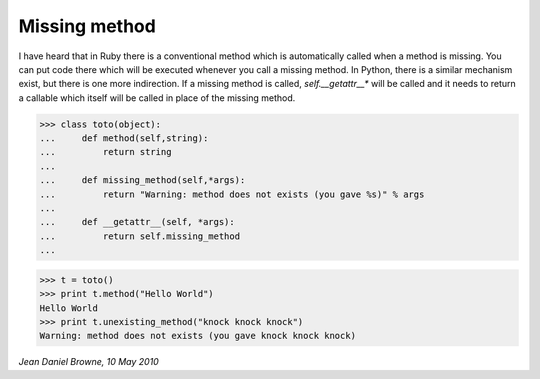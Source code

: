 

Missing method
==============

I have heard that in Ruby there is a conventional method which is
automatically called when a method is missing. You can put code there
which will be executed whenever you call a missing method. In Python,
there is a similar mechanism exist, but there is one more
indirection. If a missing method is called, *self.__getattr__** will
be called and it needs to return a callable which itself will be
called in place of the missing method.

>>> class toto(object):
...     def method(self,string):
...         return string
... 
...     def missing_method(self,*args):
...         return "Warning: method does not exists (you gave %s)" % args
... 
...     def __getattr__(self, *args):
...         return self.missing_method
... 

>>> t = toto()
>>> print t.method("Hello World")
Hello World
>>> print t.unexisting_method("knock knock knock")
Warning: method does not exists (you gave knock knock knock)


*Jean Daniel Browne, 10 May 2010*

